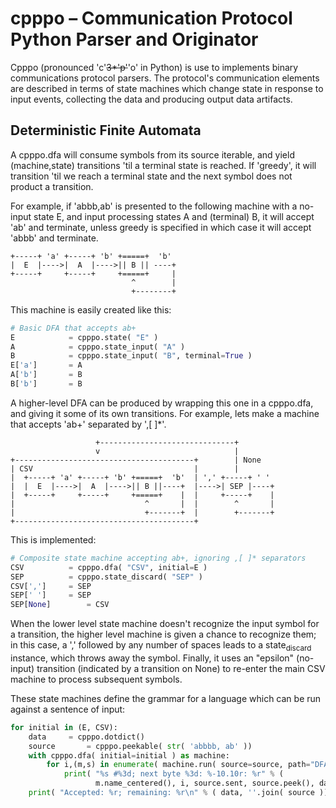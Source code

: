 * cpppo -- Communication Protocol Python Parser and Originator

  Cpppo (pronounced 'c'+3*'p'+'o' in Python) is use to implements binary
  communications protocol parsers.  The protocol's communication elements are
  described in terms of state machines which change state in response to input
  events, collecting the data and producing output data artifacts.

** Deterministic Finite Automata

   A cpppo.dfa will consume symbols from its source iterable, and yield
   (machine,state) transitions 'til a terminal state is reached.  If 'greedy',
   it will transition 'til we reach a terminal state and the next symbol does
   not product a transition.

   For example, if 'abbb,ab' is presented to the following machine with a
   no-input state E, and input processing states A and (terminal) B, it will
   accept 'ab' and terminate, unless greedy is specified in which case it will
   accept 'abbb' and terminate.

   #+BEGIN_EXAMPLE
       +-----+ 'a' +-----+ 'b' +=====+  'b'
       |  E  |---->|  A  |---->|| B || ----+
       +-----+     +-----+     +=====+     |
                                  ^        |
                                  +--------+
   #+END_EXAMPLE

   This machine is easily created like this:

   #+BEGIN_SRC python
   # Basic DFA that accepts ab+
   E			= cpppo.state( "E" )
   A			= cpppo.state_input( "A" )
   B			= cpppo.state_input( "B", terminal=True )
   E['a']		= A
   A['b']		= B
   B['b']		= B
   #+END_SRC


   A higher-level DFA can be produced by wrapping this one in a cpppo.dfa, and
   giving it some of its own transitions.  For example, lets make a machine that
   accepts 'ab+' separated by ',[ ]*'.

   #+BEGIN_EXAMPLE
                          +------------------------------+    
                          v                              |
       +----------------------------------------+        | None
       | CSV                                    |        |
       |  +-----+ 'a' +-----+ 'b' +=====+  'b'  | ',' +-----+ ' '
       |  |  E  |---->|  A  |---->|| B ||----+  |---->| SEP |----+
       |  +-----+     +-----+     +=====+    |  |     +-----+    |
       |                             ^       |  |        ^       |
       |                             +-------+  |        +-------+
       +----------------------------------------+
   #+END_EXAMPLE

   This is implemented:

   #+BEGIN_SRC python
   # Composite state machine accepting ab+, ignoring ,[ ]* separators
   CSV			= cpppo.dfa( "CSV", initial=E )
   SEP			= cpppo.state_discard( "SEP" )
   CSV[',']		= SEP
   SEP[' ']		= SEP
   SEP[None]		= CSV
   #+END_SRC

   When the lower level state machine doesn't recognize the input symbol for a
   transition, the higher level machine is given a chance to recognize them; in
   this case, a ',' followed by any number of spaces leads to a state_discard
   instance, which throws away the symbol.  Finally, it uses an "epsilon"
   (no-input) transition (indicated by a transition on None) to re-enter the
   main CSV machine to process subsequent symbols.
    
   These state machines define the grammar for a language which can be run
   against a sentence of input:

   #+BEGIN_SRC python
   for initial in (E, CSV):
       data		= cpppo.dotdict()
       source		= cpppo.peekable( str( 'abbbb, ab' ))
       with cpppo.dfa( initial=initial ) as machine:
           for i,(m,s) in enumerate( machine.run( source=source, path="DFA", data=data )):
               print( "%s #%3d; next byte %3d: %-10.10r: %r" % (
                      m.name_centered(), i, source.sent, source.peek(), data ))
       print( "Accepted: %r; remaining: %r\n" % ( data, ''.join( source )))
    #+END_SRC
